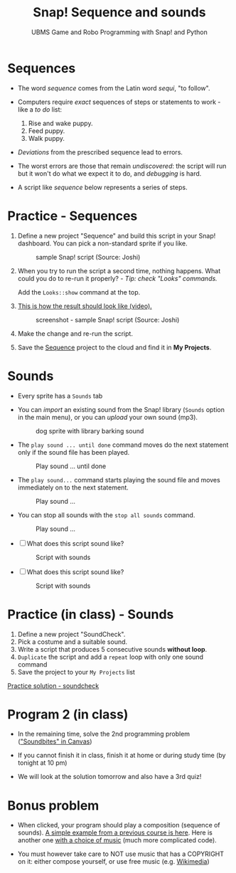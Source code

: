 #+title: Snap! Sequence and sounds
#+subtitle: UBMS Game and Robo Programming with Snap! and Python
#+options: toc:nil num:nil ^:nil
#+startup: overview hideblocks indent inlineimages
#+attr_html: :width 600px
[[../img/snap_dog.png]]

* Sequences

- The word /sequence/ comes from the Latin word /sequi/, "to follow".

- Computers require /exact/ sequences of steps or statements to
  work - like a /to do/ list:
  1. Rise and wake puppy.
  2. Feed puppy.
  3. Walk puppy.

- /Deviations/ from the prescribed sequence lead to errors.

- The worst errors are those that remain /undiscovered/: the script will
  run but it won't do what we expect it to do, and /debugging/ is hard.

- A script like [[sequence]] below represents a series of steps.

* *Practice* - Sequences

1) Define a new project "Sequence" and build this script
   in your Snap! dashboard. You can pick a non-standard sprite if you
   like.
   #+name: sequence
   #+attr_html: :width 400px
   #+caption: sample Snap! script (Source: Joshi)
   [[../img/snap_sequence.png]]

2) When you try to run the script a second time, nothing happens. What
   could you do to re-run it properly? - /Tip: check "Looks" commands./
   #+begin_notes
   Add the ~Looks::show~ command at the top.
   #+end_notes

3) [[https://drive.google.com/file/d/1vcCJr7T_ISMoMmVbsaSSWYojlN0-JGwi/view?usp=sharing][This is how the result should look like (video).]]

   #+attr_html: :width 300px
   #+caption: screenshot - sample Snap! script (Source: Joshi)
   [[../img/snap_sequence1.png]]

4) Make the change and re-run the script.

5) Save the [[https://snap.berkeley.edu/project?user=birkenkrahe&project=Sequence][Sequence]] project to the cloud and find it in *My Projects*.

* Sounds

- Every sprite has a ~Sounds~ tab

- You can /import/ an existing sound from the Snap! library (~Sounds~
  option in the main menu), or you can /upload/ your own sound (mp3).

  #+attr_html: :width 500px
  #+caption: dog sprite with library barking sound
  [[../img/snap_dog.png]]

- The ~play sound ... until done~ command moves do the next statement
  only if the sound file has been played.
  #+attr_html: :width 200px
  #+caption: Play sound ... until done
  [[../img/snap_play.png]]

- The ~play sound...~ command starts playing the sound file and moves
  immediately on to the next statement.
  #+attr_html: :width 150px
  #+caption: Play sound ...
  [[../img/snap_play1.png]]

- You can stop all sounds with the ~stop all sounds~ command.
  #+attr_html: :width 120px
  #+caption: Play sound ...
  [[../img/snap_play2.png]]

- [ ] What does this script sound like?
  #+attr_html: :width 200px
  #+caption: Script with sounds
  [[../img/snap_dog1.png]]

- [ ] What does this script sound like?
  #+attr_html: :width 150px
  #+caption: Script with sounds
  [[../img/snap_dog2.png]]

* *Practice* (in class) - Sounds

1) Define a new project "SoundCheck".
2) Pick a costume and a suitable sound.
3) Write a script that produces 5 consecutive sounds *without loop*.
4) ~Duplicate~ the script and add a ~repeat~ loop with only one sound
   command
5) Save the project to your ~My Projects~ list

[[https://snap.berkeley.edu/project?user=birkenkrahe&project=SoundCheck][Practice solution - soundcheck]]

* Program 2 (in class)

- In the remaining time, solve the 2nd programming problem
  ([[https://lyon.instructure.com/courses/1721/assignments/14944]["Soundbites" in Canvas]])

- If you cannot finish it in class, finish it at home or during study
  time (by tonight at 10 pm)

- We will look at the solution tomorrow and also have a 3rd quiz!

* Bonus problem

- When clicked, your program should play a composition (sequence of
  sounds). [[https://snap.berkeley.edu/project?username=matthew2022&projectname=Composition%20%28bonus%20program%29][A simple example from a previous course is here]]. Here is
  another one [[https://snap.berkeley.edu/project?username=amare912&projectname=Song%20for%20ms%20li][with a choice of music]] (much more complicated code).

- You must however take care to NOT use music that has a COPYRIGHT on
  it: either compose yourself, or use free music (e.g. [[https://commons.wikimedia.org/w/index.php?search=audio&title=Special:MediaSearch&go=Go&type=audio][Wikimedia]])


